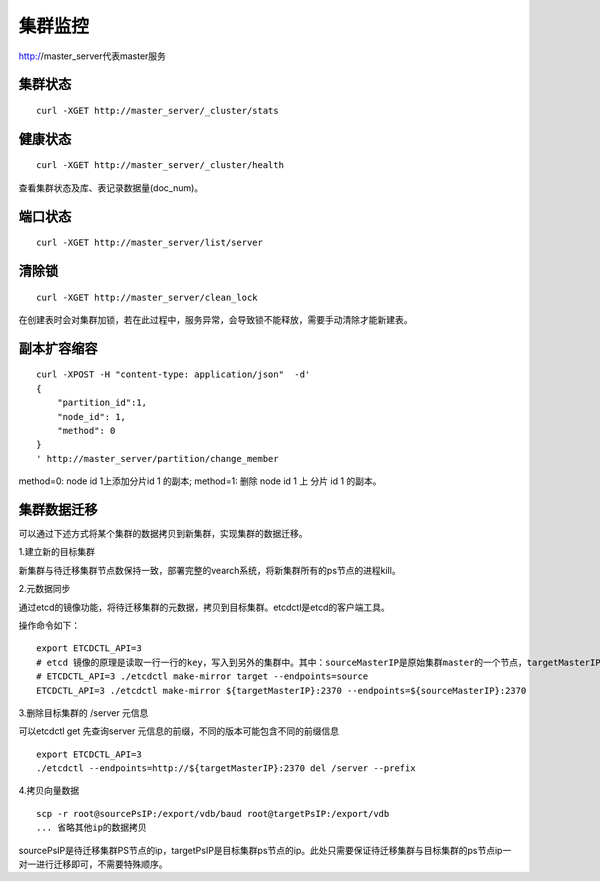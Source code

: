 集群监控
=================

http://master_server代表master服务

集群状态
--------

::

  curl -XGET http://master_server/_cluster/stats


健康状态
--------

::

  curl -XGET http://master_server/_cluster/health
  
查看集群状态及库、表记录数据量(doc_num)。


端口状态
--------

::

  curl -XGET http://master_server/list/server
   

清除锁
--------

::

  curl -XGET http://master_server/clean_lock

在创建表时会对集群加锁，若在此过程中，服务异常，会导致锁不能释放，需要手动清除才能新建表。

副本扩容缩容
--------

::

  curl -XPOST -H "content-type: application/json"  -d'
  {
      "partition_id":1,
      "node_id": 1,
      "method": 0
  }
  ' http://master_server/partition/change_member

method=0: node id 1上添加分片id 1 的副本; method=1: 删除 node id 1 上 分片 id 1 的副本。

集群数据迁移
--------
可以通过下述方式将某个集群的数据拷贝到新集群，实现集群的数据迁移。

1.建立新的目标集群

新集群与待迁移集群节点数保持一致，部署完整的vearch系统，将新集群所有的ps节点的进程kill。

2.元数据同步

通过etcd的镜像功能，将待迁移集群的元数据，拷贝到目标集群。etcdctl是etcd的客户端工具。

操作命令如下：
::

  export ETCDCTL_API=3
  # etcd 镜像的原理是读取一行一行的key，写入到另外的集群中。其中：sourceMasterIP是原始集群master的一个节点，targetMasterIP是目标集群master的一个节点。
  # ETCDCTL_API=3 ./etcdctl make-mirror target --endpoints=source
  ETCDCTL_API=3 ./etcdctl make-mirror ${targetMasterIP}:2370 --endpoints=${sourceMasterIP}:2370


3.删除目标集群的 /server 元信息

可以etcdctl get 先查询server 元信息的前缀，不同的版本可能包含不同的前缀信息
::

  export ETCDCTL_API=3
  ./etcdctl --endpoints=http://${targetMasterIP}:2370 del /server --prefix


4.拷贝向量数据
::

  scp -r root@sourcePsIP:/export/vdb/baud root@targetPsIP:/export/vdb
  ... 省略其他ip的数据拷贝

sourcePsIP是待迁移集群PS节点的ip，targetPsIP是目标集群ps节点的ip。此处只需要保证待迁移集群与目标集群的ps节点ip一对一进行迁移即可，不需要特殊顺序。
